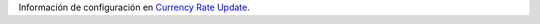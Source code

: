 Información de configuración en `Currency Rate Update <https://github.com/OCA/currency/tree/16.0/currency_rate_update>`_.

